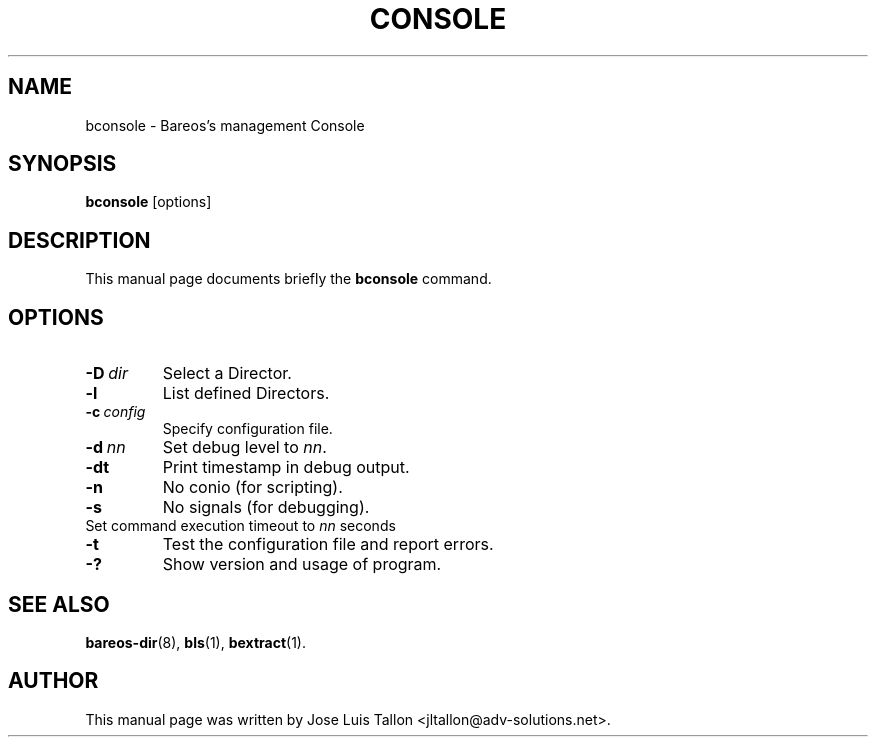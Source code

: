 .\"                                      Hey, EMACS: -*- nroff -*-
.\" First parameter, NAME, should be all caps
.\" Second parameter, SECTION, should be 1-8, maybe w/ subsection
.\" other parameters are allowed: see man(7), man(1)
.TH CONSOLE 8 "4 December 2009" "Kern Sibbald" "Backup Archiving REcovery Open Sourced"
.\" Please adjust this date whenever revising the manpage.
.\"
.SH NAME
 bconsole \- Bareos's management Console
.SH SYNOPSIS
.B bconsole
.RI [options]
.br
.SH DESCRIPTION
This manual page documents briefly the
.B bconsole
command.
.PP
.SH OPTIONS
.TP
.BI \-D\  dir
Select a Director.
.TP
.BI \-l
List defined Directors.
.TP
.BI \-c\  config
Specify configuration file.
.TP
.BI \-d\  nn
Set debug level to \fInn\fP.
.TP
.BI \-dt
Print timestamp in debug output.
.TP
.B \-n
No conio (for scripting).
.TP
.B \-s
No signals (for debugging).
.TP
.b \-u\  nn
Set command execution timeout to \fInn\fP seconds
.TP
.B \-t
Test the configuration file and report errors.
.TP
.B \-?
Show version and usage of program.
.SH SEE ALSO
.BR bareos\-dir (8),
.BR bls (1),
.BR bextract (1).
.br
.SH AUTHOR
This manual page was written by Jose Luis Tallon
.nh
<jltallon@adv\-solutions.net>.
